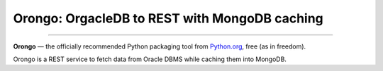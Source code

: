 Orongo: OrgacleDB to REST with MongoDB caching 
==============================================

.. image:: https://img.shields.io/badge/Say%20Thanks-!-1EAEDB.svg
    :target: https://saythanks.io/to/debrando

---------------

**Orongo** — the officially recommended Python packaging tool from `Python.org <https://packaging.python.org/tutorials/managing-dependencies/#managing-dependencies>`_, free (as in freedom).

Orongo is a REST service to fetch data from Oracle DBMS while caching them into MongoDB.